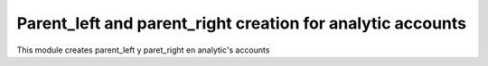 Parent_left and parent_right creation for analytic accounts
===========================================================

This module creates parent_left y paret_right en analytic's accounts
